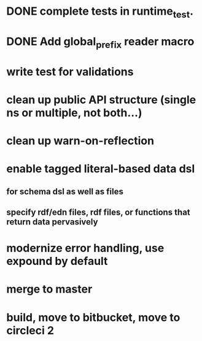 * DONE complete tests in runtime_test.
* DONE Add global_prefix reader macro
* write test for validations
* clean up public API structure (single ns or multiple, not both...)
* clean up warn-on-reflection
* enable tagged literal-based data dsl
** for schema dsl as well as files
** specify rdf/edn files, rdf files, or functions that return data pervasively
* modernize error handling, use expound by default
* merge to master
* build, move to bitbucket, move to circleci 2
